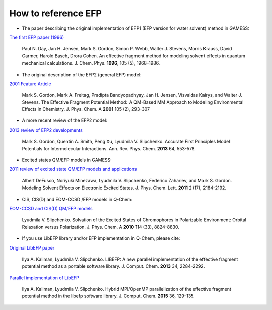 .. _cite_efp:

********************
How to reference EFP
********************

* The paper describing the original implementation of EFP1 (EFP version for water solvent) method in GAMESS:
`The first EFP paper (1996) <https://doi.org/10.1063/1.472045>`_

 Paul N. Day, Jan H. Jensen, Mark S. Gordon, Simon P. Webb, Walter J. Stevens, Morris Krauss, David Garmer, Harold Basch, Drora Cohen. An effective fragment method for modeling solvent effects in quantum mechanical calculations. J. Chem. Phys. **1996**, 105 (5), 1968–1986.

* The original description of the EFP2 (general EFP) model:
`2001 Feature Article <https://doi.org/10.1021/jp002747h>`_

 Mark S. Gordon, Mark A. Freitag, Pradipta Bandyopadhyay, Jan H. Jensen, Visvaldas Kairys, and Walter J. Stevens. The Effective Fragment Potential Method:  A QM-Based MM Approach to Modeling Environmental Effects in Chemistry. J. Phys. Chem. A **2001** 105 (2), 293-307

* A more recent review of the EFP2 model:
`2013 review of EFP2 developments <http://dx.doi.org/10.1146/annurev-physchem-040412-110031>`_

 Mark S. Gordon,  Quentin A. Smith, Peng Xu, Lyudmila V. Slipchenko. Accurate First Principles Model Potentials for Intermolecular Interactions. Ann. Rev. Phys. Chem. **2013** 64, 553-578.

* Excited states QM/EFP models in GAMESS:
`2011 review of excited state QM/EFP models and applications <http://dx.doi.org/10.1021/jz200947j>`_

 Albert DeFusco, Noriyuki Minezawa, Lyudmila V. Slipchenko, Federico Zahariev, and Mark S. Gordon. Modeling Solvent Effects on Electronic Excited States. J. Phys. Chem. Lett. **2011** 2 (17), 2184-2192.

* CIS, CIS(D) and EOM-CCSD /EFP models in Q-Chem:
`EOM-CCSD and CIS(D) QM/EFP models <http://dx.doi.org/10.1021/jp101797a>`_

 Lyudmila V. Slipchenko. Solvation of the Excited States of Chromophores in Polarizable Environment: Orbital Relaxation versus Polarization. J. Phys. Chem. A **2010** 114 (33), 8824-8830.

* If you use LibEFP library and/or EFP implementation in Q-Chem, please cite:

`Original LibEFP paper <http://dx.doi.org/10.1002/jcc.23375>`_

 Ilya A. Kaliman, Lyudmila V. Slipchenko. LIBEFP: A new parallel implementation of the effective fragment potential method as a portable software library. J. Comput. Chem. **2013** 34, 2284–2292.

`Parallel implementation of LibEFP <http://dx.doi.org/10.1002/jcc.23772>`_

 Ilya A. Kaliman, Lyudmila V. Slipchenko. Hybrid MPI/OpenMP parallelization of the effective fragment potential method in the libefp software library. J. Comput. Chem. **2015** 36, 129–135.

